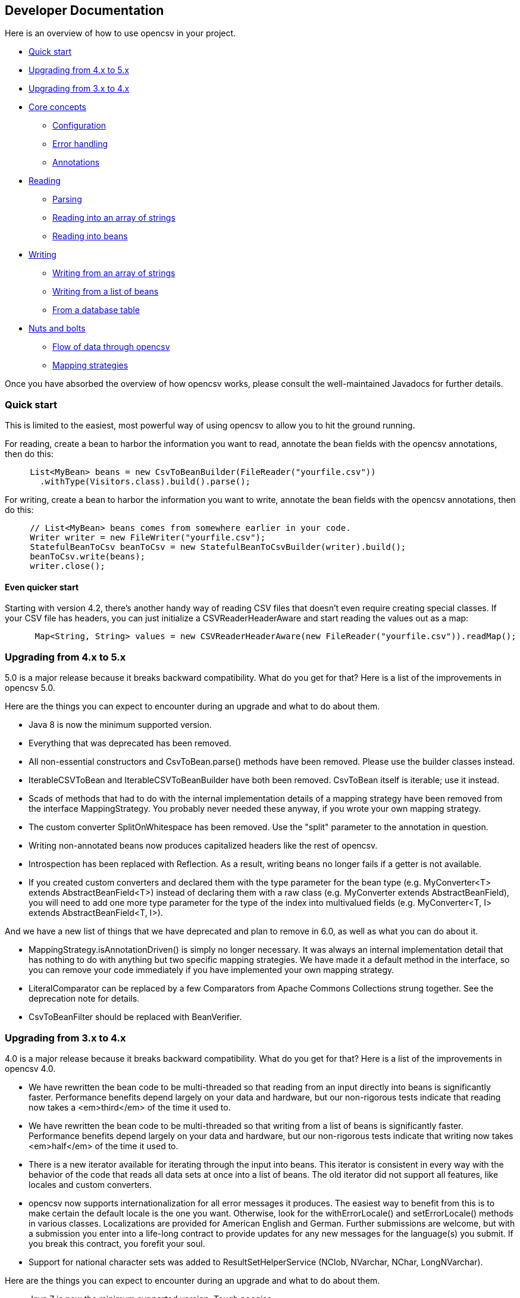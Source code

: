 == Developer Documentation

Here is an overview of how to use opencsv in your project.

   * <<Quick start>>
   * <<Upgrading from 4.x to 5.x>>
   * <<Upgrading from 3.x to 4.x>>
   * <<Core concepts>>
      - <<Configuration>>
      - <<Error handling>>
      - <<Annotations>>
   * <<Reading>>
      - <<Parsing>>
      - <<Reading into an array of strings>>
      - <<Reading into beans>>
   * <<Writing>>
      - <<Writing from an array of strings>>
      - <<Writing from a list of beans>>
      - <<From a database table>>
   * <<Nuts and bolts>>
      - <<Flow of data through opencsv>>
      - <<Mapping strategies>>

Once you have absorbed the overview of how opencsv works, please consult the
well-maintained Javadocs for further details.

=== Quick start

This is limited to the easiest, most powerful way of using opencsv to allow you
to hit the ground running.

For reading, create a bean to harbor the information you want to read, annotate
the bean fields with the opencsv annotations, then do this:

[source, java]
----
     List<MyBean> beans = new CsvToBeanBuilder(FileReader("yourfile.csv"))
       .withType(Visitors.class).build().parse();
----

For writing, create a bean to harbor the information you want to write, annotate
the bean fields with the opencsv annotations, then do this:
[source, java]
----
     // List<MyBean> beans comes from somewhere earlier in your code.
     Writer writer = new FileWriter("yourfile.csv");
     StatefulBeanToCsv beanToCsv = new StatefulBeanToCsvBuilder(writer).build();
     beanToCsv.write(beans);
     writer.close();
----

==== Even quicker start

Starting with version 4.2, there's another handy way of reading CSV files that
doesn't even require creating special classes. If your CSV file has headers,
you can just initialize a CSVReaderHeaderAware and start reading the values
out as a map:

[source, java]
----
      Map<String, String> values = new CSVReaderHeaderAware(new FileReader("yourfile.csv")).readMap();
----

=== Upgrading from 4.x to 5.x

5.0 is a major release because it breaks backward compatibility. What do you get
for that? Here is a list of the improvements in opencsv 5.0.

Here are the things you can expect to encounter during an upgrade and what to
do about them.

   * Java 8 is now the minimum supported version.
   * Everything that was deprecated has been removed.
      * All non-essential constructors and CsvToBean.parse() methods have been removed. Please use the builder classes instead.
      * IterableCSVToBean and IterableCSVToBeanBuilder have both been removed. CsvToBean itself is iterable; use it instead.
      * Scads of methods that had to do with the internal implementation details of a mapping strategy have been removed from the interface MappingStrategy. You probably never needed these anyway, if you wrote your own mapping strategy.
      * The custom converter SplitOnWhitespace has been removed. Use the "split" parameter to the annotation in question.
   * Writing non-annotated beans now produces capitalized headers like the rest of opencsv.
   * Introspection has been replaced with Reflection. As a result, writing beans no longer fails if a getter is not available.
   * If you created custom converters and declared them with the type parameter for the bean type (e.g. MyConverter<T> extends AbstractBeanField<T>) instead of declaring them with a raw class (e.g. MyConverter extends AbstractBeanField), you will need to add one more type parameter for the type of the index into multivalued fields (e.g. MyConverter<T, I> extends AbstractBeanField<T, I>).

And we have a new list of things that we have deprecated and plan to remove in
6.0, as well as what you can do about it.

   * MappingStrategy.isAnnotationDriven() is simply no longer necessary. It was always an internal implementation detail that has nothing to do with anything but two specific mapping strategies. We have made it a default method in the interface, so you can remove your code immediately if you have implemented your own mapping strategy.
   * LiteralComparator can be replaced by a few Comparators from Apache Commons Collections strung together. See the deprecation note for details.
   * CsvToBeanFilter should be replaced with BeanVerifier.

=== Upgrading from 3.x to 4.x

4.0 is a major release because it breaks backward compatibility. What do you get
for that? Here is a list of the improvements in opencsv 4.0.

   * We have rewritten the bean code to be multi-threaded so that reading from an input directly into beans is significantly faster. Performance benefits depend largely on your data and hardware, but our non-rigorous tests indicate that reading now takes a <em>third</em> of the time it used to.
   * We have rewritten the bean code to be multi-threaded so that writing from a list of beans is significantly faster. Performance benefits depend largely on your data and hardware, but our non-rigorous tests indicate that writing now takes <em>half</em> of the time it used to.
   * There is a new iterator available for iterating through the input into beans. This iterator is consistent in every way with the behavior of the code that reads all data sets at once into a list of beans. The old iterator did not support all features, like locales and custom converters.
   * opencsv now supports internationalization for all error messages it produces. The easiest way to benefit from this is to make certain the default locale is the one you want. Otherwise, look for the withErrorLocale() and setErrorLocale() methods in various classes. Localizations are provided for American English and German. Further submissions are welcome, but with a submission you enter into a life-long contract to provide updates for any new messages for the language(s) you submit. If you break this contract, you forefit your soul.
   * Support for national character sets was added to ResultSetHelperService (NClob, NVarchar, NChar, LongNVarchar).

Here are the things you can expect to encounter during an upgrade and what to
do about them.

   * Java 7 is now the minimum supported version. Tough noogies.
   * Everything that was deprecated has been removed.
      * BeanToCsv is no more. Please use StatefulBeanToCsv instead. The quick start guide above gives you an example.
      * @CsvBind was replaced with @CsvBindByName. It really is as simple as search and replace.
      * ConvertGermanToBooleanRequired was removed. Replace it with @CsvCustomBindByName(converter = ConvertGermanToBoolean.class, required = true).
   * In the rare case that you have written your own mapping strategy:
      * MappingStrategy now includes a method verifyLineLength(). If you derive your mapping strategy from one of ours, you're okay. Otherwise, you will have to implement it.
      * In the rare case that you used opencsv 3.10, registerBeginningOfRecordForReading() and registerEndOfRecordForReading() were removed from MappingStrategy. They were the result of thought processes worthy of nothing more accomplished than a drunken monkey. I may write that because I wrote the bad code. If you derived your mapping strategy from one of ours, you're okay. Otherwise, you'll have to remove these methods.
      * findDescriptor no longer includes "throws IntrospectionException" in its method signature. If you had it, you'll have to get rid of it. If you had it an needed it, you'll have to rewrite your code.
      * There are now requirements for thread-safety imposed on certain methods in every mapping strategy. See the Javadoc for MappingStrategy for details.
      * The method setErrorLocale() is now required. If you derive your implementation from one of ours, you're fine. If not, implement it, or make it a no-op.
      * The method setType() is now required. If you derive your implementation from one of ours, you're fine. If not, implement it, or make it a no-op.
   * MappingUtils was really meant to be for internal use, but of course we can't control that, so let it be said that:
      * the class is now named OpencsvUtils, because it encompasses more than mapping, and
      * the determineMappingStrategy() method now requires a locale for error messages. Null can be used for the default locale.
   * The constructors for BeanFieldDate and BeanFieldPrimitiveType now require a locale for error messages. This is to avoid a proliferation of constructors or setters. These classes probably ought not to be used in your code directly, and probably ought to be final, but we still thought it best to inform you.
   * The interface BeanField requires the method setErrorLocale(). Assuming you derive all of your BeanField implementations from AbstractBeanField, this does not affect you.

And we have a new list of things that we have deprecated and plan to remove in
5.0, as well as what you can do about it.

   * IterableCSVToBean and IterableCSVToBeanBuilder have both been deprecated. CsvToBean itself is now iterable; use it instead.
   * All constructors except the ones with the smallest (often nullary, using defaults for all values) and largest argument lists (which often have only package access) have been deprecated. The constructors in between have grown over the years as opencsv has added features, and they've become unwieldy. We encourage all of our users to use the builders we provide instead of the constructors.
   * All variants of CsvToBean.parse() except the no-argument variant. Please use the builder we provide.
   * MappingStrategy.findDescriptor() will no longer be necessary in 5.0 because the plan is to move to reflection completely and no longer use introspection.

=== Core concepts

There are a couple of concepts that most users of opencsv need to understand, and
that apply equally to reading and writing.

==== Configuration

"CSV" stands for "comma-separated values", but life would be too simple if that
were always true. Often the separator is a semicolon. Sometimes the separator
character is included in the data for a field itself, so quotation characters
are necessary. Those quotation characters could be included in the data also,
so an escape character is necessary. All of these configuration options and more
are given to the parser or the CSVWriter as necessary. Naturally, it's easier for
you to give them to a builder and the builder passes them on to the right class.

Say you're using a tab for your separator, you can do something like
this:

[source, java]
----
     CSVReader reader = new CSVReader(new FileReader("yourfile.csv"), '\t');
----

or for reading with annotations:

[source, java]
----
     CsvToBean csvToBean = new CsvToBeanBuilder(new FileReader("yourfile.csv"))
       .withSeparator('\t').build();
----

And if you single-quoted your escaped characters rather than double-quoting them,
you can use the three-argument constructor:

[source, java]
----
     CSVReader reader = new CSVReader(new FileReader("yourfile.csv"), '\t', '\'');
----

or for reading with annotations:

[source, java]
----
     CsvToBean csvToBean = new CsvToBeanBuilder(new FileReader("yourfile.csv"))
       .withSeparator('\t').withQuoteChar('\'').build();
----

==== Error handling

opencsv uses structured exception handling, including checked and unchecked
exceptions. The checked exceptions are typically errors in input data and do
not have to impede further parsing. They could occur at any time during normal
operation in a production environment. They occur during reading or writing.

The unchecked errors are typically the result of incorrect programming and
should not be thrown in a production environment with well-tested code.

opencsv gives you two options for handling the checked exceptions both while
reading and while writing. You may either choose to have all exceptions thrown
and handle these, or you may choose to have them collected so you can inspect
and deal with them after parsing. If you don't have them collected, the first
error in the input file will force a cessation of parsing. The default is to
throw exceptions.

To change exception handling, simply use CsvToBeanBuilder.withThrowExceptions()
for reading and StatefulBeanToCsvBuilder.withThrowExceptions() for writing, then
collect the results after data processing with CsvToBean.getCapturedExceptions()
for reading and StatefulBeanToCsv.getCapturedExceptions() for writing.

==== Annotations

The most powerful mechanism opencsv has for reading and writing CSV files involves
defining beans that the fields of the CSV file can be mapped to and from, and
annotating the fields of these beans so opencsv can do the rest. In brief, these
annotations are:

   * CsvBindByName: Maps a bean field to a field in the CSV file based on the name of the header for that field in the CSV input.
   * CsvBindByPosition: Maps a bean field to a field in the CSV file based on the numerical position of the field in the CSV input.
   * CsvBindAndSplitByName: Maps a Collection-based bean field to a field in the CSV file based on the name of the header for that field in the CSV input.
   * CsvBindAndSplitByPosition: Maps a Collection-based bean field to a field in the CSV file based on the numerical position of the field in the CSV input.
   * CsvBindAndJoinByName: Maps multiple input columns in the CSV file to one bean field based on the name of the headers for those fields in the CSV input.
   * CsvBindAndJoinByPosition: Maps multiple input columns in the CSV file to one bean field based on the numerical positions of those fields in the CSV input.
   * CsvDate: Must be applied to bean fields of date/time types for automatic conversion to work, and must be used in conjunction with one of the preceding six annotations.
   * CsvNumber: May be applied to bean fields of a type derived from java.lang.Number, and when used must be used in conjunction with one of the first six annotations.
   * CsvCustomBindByName: The same as CsvBindByName, but must provide its own data conversion class.
   * CsvCustomBindByPosition: The same as CsvBindByPosition, but must provide its own data conversion class.

As you can infer, there are two strategies for annotating beans, depending on your input:

   * Annotating by header name
   * Annotating by column position

It is possible to annotate bean fields both with header-based and position-based annotations.
If you do, position-based annotations take precedence if the mapping strategy is
automatically determined. To use the header-based annotations, you would need to
instantiate and pass in a HeaderColumnNameMappingStrategy. When might this be
useful? Possibly reading two different sources that provide the same data, but
one includes headers and the other doesn't. Possibly to convert between headerless
input and output with headers. Further use cases are left as an exercise for the
reader.

Most of the more detailed documentation on using annotations is in the section
on reading data. The use of annotations applies equally well to writing data,
though; the annotations define a two-way mapping between bean fields and fields
in a CSV file. Writing is then simply reading in reverse.

=== Reading

Most users of opencsv find themselves needing to read CSV files, and opencsv excels
at this. But then, opencsv excels at everything. :)

==== Parsing

It's unlikely that you will need to concern yourself with exactly how parsing
works in opencsv, but documentation wouldn't be documentation if it didn't cover
all of the obscure nooks and crannies. So here we go.

Parsers in opencsv implement the interface ICSVParser. You are free to write your
own, if you feel the need to. opencsv itself provides two parsers, detailed in the
following sections.

Although opencsv attempts to be simple to use for most use cases, and thus tries
not to make the choice of a parser obvious, you are still always free to instantiate
whichever parser suits your needs and pass it to the builder or reader you are using.

===== CSVParser

The original, tried and true parser that does fairly well everything you need to
do, and does it well. If you don't tell opencsv otherwise, it uses this parser.

The advantage of the CSVParser is that it's highly configurable and has the best chance of
parsing "non-standard" CSV data.  The disadvantage is that while highly configurable it was
found that there were RFC4180 data that it could not parse.  Thus the RFC4180Parser was created.

===== RFC4180Parser

https://www.rfc-editor.org/rfc/rfc4180.txt[RFC4180] defines a standard for
all of the nitty-gritty questions of just precisely how CSV files are to be
formatted, delimited, and escaped. Since opencsv predates RFC4180 by a few days
and every effort was made to preserve backwards compatibility, it was necessary
to write a new parser for full compliance with RFC4180.

The main difference between between the CSVParser and the RFC4180Parser is that the
CSVParser uses an escape character to denote "unprintable" characters while the RFC4180 spec
takes all characters between the first and last quote as gospel (with the exception of the double quote
which is escaped by a double quote).

==== Reading into an array of strings

At the most basic, you can use opencsv to parse an input and return a String[], thus:
[source, java]
----
     CSVReader reader = new CSVReader(new FileReader("yourfile.csv"));
     String [] nextLine;
     while ((nextLine = reader.readNext()) != null) {
        // nextLine[] is an array of values from the line
        System.out.println(nextLine[0] + nextLine[1] + "etc...");
     }
----

One step up is reading all lines of the input file at once into a List<String[]>, thus:
[source, java]
----
     CSVReader reader = new CSVReader(new FileReader("yourfile.csv"));
     List<String[]> myEntries = reader.readAll();
----

The last option for getting at an array of strings is to use an iterator:
[source, java]
----
     CSVIterator iterator = new CSVIterator(new CSVReader(new FileReader("yourfile.csv")));
     for(String[] nextLine : iterator) {
        // nextLine[] is an array of values from the line
        System.out.println(nextLine[0] + nextLine[1] + "etc...");
     }
----

or:
[source, java]
----
     CSVReader reader = new CSVReader(new FileReader("yourfile.csv"));
     for(String[] nextLine : reader.iterator()) {
        // nextLine[] is an array of values from the line
        System.out.println(nextLine[0] + nextLine[1] + "etc...");
     }
----

==== Reading into beans

Arrays of strings are all good and well, but there are simpler, more modern ways
of data processing. Specifically, opencsv can read a CSV file directly into a list
of beans. Quite often, that's what we want anyway, to be able to pass the data
around and process it as a connected dataset instead of individual fields whose
position in an array must be intuited. We shall start with the easiest and most
powerful method of reading data into beans, and work our way down to the cogs
that offer finer control, for those who have a need for such a thing.

Performance always being one of our top concerns, reading is written to be
multi-threaded, which truly speeds the library up by quite a bit. There are two
performance choices left in your hands:
. Time vs. memory: The classic trade-off. If memory is not a problem, read using CsvToBean.parse(), which will read all beans at once and is multi-threaded. If your memory is limited, use CsvToBean.iterator() and iterate over the input. Only one bean is read at a time, making multi-threading impossible and slowing down reading, but only one object is in memory at a time (assuming you process and release the object for the garbage collector immediately).
. Ordered vs. unordered. opencsv preserves the order of the data given to it by default. Maintaining order when using parallel programming requires some extra effort which means extra CPU time. If order does not matter to you, use CsvToBeanBuilder.withOrderedResults(false). The performance benefit is not large, but it is measurable. The ordering or lack thereof applies to data as well as any captured exceptions.

The bean work was begun by Kyle Miller and extended by Tom Squires and Andrew Jones.

===== Annotations

By simply defining a bean and annotating the fields, opencsv can do all of the
rest. When we write "bean", that's a loose approximation of the requirements.
Actually, if you use annotations, opencsv uses reflection (not introspection) on
reading, so all you need is a POJO (plain old Java object) that does not have to
conform to the Java Bean Specification, but is required to be public and have a
public nullary constructor. If getters and setters are present and accessible,
they are used. Otherwise, opencsv bypasses access control restrictions to get to
member variables.

Writing is unfortunately not quite the same. Writing requires getters.

Besides the basic mapping strategy, there are various mechanisms for processing
certain kinds of data.

====== Annotating by header name
CSV files should have header names for all fields in the file, and these can
be used to great advantage. By annotating a bean field with the name of the header
whose data should be written in the field, opencsv can do all of the matching
and copying for you. This also makes you independent of the order in which the
headers occur in the file. For data like this:

----
     firstName,lastName,visitsToWebsite
     John,Doe,12
     Jane,Doe,23
----
you could create the following bean:
[source, java]
----
     public class Visitors {

     @CsvBindByName
     private String firstName;

     @CsvBindByName
     private String lastName;

     @CsvBindByName
     private int visitsToWebsite;

     // Getters and setters go here.
     }
----

Here we simply name the fields identically to the header names. After that,
reading is a simple job:
[source, java]
----
     List<Visitors> beans = new CsvToBeanBuilder(FileReader("yourfile.csv"))
       .withType(Visitors.class).build().parse();
----

This will give you a list of the two beans as defined in the example input file.
Note how type conversions to basic data types (wrapped and unwrapped primitives
and Strings) occur automatically.

Input can get more complicated, though, and opencsv gives you the tools to deal
with that. Let's start with the possibility that the header names can't be
mapped to Java field names:

----
     First name,Last name,1 visit only
     John,Doe,true
     Jane,Doe,false
----
In this case, we have spaces in the names and one header with a number as the
initial character. Other problems can be encountered, such as international
characters in header names. Additionally, we would like to require that at least
the name be mandatory. For this case, our bean doesn't look much different:
[source, java]
----
     public class Visitors {

     @CsvBindByName(column = "First Name", required = true)
     private String firstName;

     @CsvBindByName(column = "Last Name", required = true)
     private String lastName;

     @CsvBindByName(column = "1 visit only")
     private boolean onlyOneVisit;

     // Getters and setters go here.
     }
----
The code for reading remains unchanged.

Now let's say that your data for whatever reason look like this:

----
     First name,Last name,1 visit only
     John middle:Bubba,Doe,true
     Jane middle:Rachel,Doe,false
----

Someone has included the person's middle name in the field for the first name.
But we really only want the first name. Do we have to write a custom converter?
No, friends, there is an easier way:

[source, java]
----
     @CsvBindByName(column = "First Name", required = true, capture="([^ ]+) .*")
     private String firstName;
----
The capture option to all of the binding annotations (except the custom binding
annotations, of course) allows you to tell opencsv just what part of the input
field should actually be considered significant. opencsv takes the contents of
the first capture group. In this example, we take everything up to but not
including the first space and discard the rest. Please read the Javadoc for
more details and handling of edge cases.

====== Annotating by column position
Not every scribe of CSV files is kind enough to provide header names. This is a
no-no, but we're not here to condemn the authors of poor data exports. Our goal
is to provide our users with everything they could possibly need to parse CSV
files, no matter how bad, as long as they're still logically coherent in some
way.

To that end, we have also accounted for the possibility that there are no
headers, and data must be divined from column position. We will return to our
previous input file sans header names:

----
     John,Doe,12
     Jane,Doe,23
----

The bean for these data would be:

[source, java]
----
     public class Visitors {

     @CsvBindByPosition(position = 0)
     private String firstName;

     @CsvBindByPosition(position = 1)
     private String lastName;

     @CsvBindByPosition(position = 2)
     private int visitsToWebsite;

     // Getters and setters go here.
     }
----

Besides that, the annotations behave the same as their header name counterparts.

====== Locales, dates, numbers
We've considered primitives, but we haven't considered more complex yet common
data types. We have also not considered locales other than the default locale
or formatting options beyond those provided by a locale. Here we shall do all
of this at the same time. Consider this input file:

----
     username,valid since,annual salary
     user1,01.01.2010,100.000€
     user2,31.07.2014,50.000€
----
The dates are dd.MM.yyyy, the salaries use a dot as the thousands delimiter,
and a currency symbol is in use.
For this input we create the following bean:
[source, java]
----
     public class Employees {

     @CsvBindByName(required = true)
     private String username;

     @CsvBindByName(column = "valid since")
     @CsvDate("dd.MM.yyyy")
     private Date validSince;

     @CsvBindByName(column = "annual salary", locale = "de-DE")
     @CsvNumber("#.###¤")
     private int salary;

     // Getters and setters go here.
     }
----
The date is handled with the annotation @CsvDate in addition to the mapping annotation.
@CsvDate can take a format string, and incidentally handles all common date-type
classes. See the Javadocs for more details. The format of the salary, including
thousands separator and currency symbol, are dealt with using a combination of
the German locale, one of many countries where the thousands
separator is a dot, and @CsvNumber.

====== Collection-based bean fields (one-to-many mappings)
CSV files are lists, right? Well, some people like lists within lists. For them,
we have the ability to annotate bean fields that are declared to be some type
implementing java.util.Collection. When using CsvBindAndSplitByName or
CsvBindAndSplitByPosition, one field in the CSV file is taken to be a list of
data that are separated by a delimiter of some kind. The input is split along
this delimiter and the results are put in a Collection and assigned to the bean
field. What kind of Collection? Any kind you want. If opencsv knows it, it
instantiates an implementing class for you. If opencsv doesn't know it, you can
educate opencsv. Every reasonable Collection-based interface from the JDK is
known, and well as Bag and SortedBag from Apache Commons Collections. Some
examples would doubtless illuminate my meaning.

[source, java]
----
     public class Student {

     @CsvBindAndSplitByName(elementType = Float.class)
     Collection<Float> testScores;

     @CsvBindAndSplitByName(elementType = Double.class, collectionType = LinkedList.class)
     List<? extends Number> quizScores;

     @CsvBindAndSplitByName(elementType = Date.class, splitOn = ";+", writeDelimiter = ";")
     @CsvDate("yyyy-MM-dd")
     SortedSet<Date> tardies;

     @CsvBindAndSplitByName(elementType= Teacher.class, splitOn = "\\|", converter = TextToTeacher.class)
     List<Teacher> teachers;

     @CsvBindByName
     int studentID;

     // Getters and setters go here
----

This shows us much of the power of these annotations in a few lines. Let's take
the first field. It is defined to be a Collection of Floats. Note, please, the
annotation @CsvBindAndSplitByName (or the equivalent for position) always
requires the type of an element of the collection being created. Nothing else
is mandatory. In particular, Collection itself has no directly implementing
classes, but please note, we didn't indicate to opencsv which kind of collection
we want. opencsv chooses one for us.

The next field is a List of something derived from Number. This is where it
becomes apparent why the element type is mandatory -- it cannot always be
determined. Besides that, in this line we are not satisfied with the List
implementation opencsv chooses, so we specify LinkedList with the collectionType
parameter to the annotation.

The third field is a SortedSet of dates (when a student was tardy to
class). Sorted for convenience, and a set to avoid clerical errors of double
entry. For this field we have specified that the string separating elements of
this list in the input is one or more semicolons. This string is always
interpreted as a regular expression. Interestingly, in case we write these data
out to a CSV file later, the elements of the list should be separated with a
single semicolon. Perhaps someone is trying to convert the data from a older
format or remove redundancies.

The forth field is a list of teachers the student has. This field demonstrates
the combination of collection-based fields and custom converters. The
converter, which must be derived from AbstractCsvConverter, could look like this:

[source, java]
----
     public class TextToTeacher extends AbstractCsvConverter {

       @Override
       public Object convertToRead(String value) {
           Teacher t = new Teacher();
           String[] split = value.split("\\.", 2);
           t.setSalutation(split[0]);
           t.setSurname(split[1]);
           return t;
       }

       @Override
       public String convertToWrite(Object value) {
           Teacher t = (Teacher) value;
           return String.format(""%s.%s", t.getSalutation(), t.getSurname());
       }

     }
----

The corresponding data structure would be:

[source, java]
----
     public class Teacher {
       private String salutation;
       private String surname;

       // Getters and setters go here
     }
----

The final field is simply for student identification.

The input to be mapped to this bean could look like this:

----
     studentID,testScores,quizScores,tardies,teachers
     1,100.0 97.2 18.9,77 90.3 88.8,,Mr.Stone|Mrs.Mason
     2,56.6 97.2 90.0,82.0 79.6 66.9,2017-01-02;2017-03-04;;;2017-03-04;;2017-05-31,Ms.Currie|Mr.Feynman
----

The first student has never been tardy, so that list will be empty (but never
null). The school secretary accidentally entered a tardy for the second student
twice, but this will be eliminated by the SortedSet.

Let's say you want to tell opencsv which Collection implementation to use,
perhaps because you want to make certain it's one that will perform better for
your usage pattern, or perhaps because you want to use one opencsv knows nothing
about, like your own implementation. There are two ways of doing this. We
already saw one: specify the implementation you want to use in the annotation
with the parameter "collectionType". The only stipulations on the implementing
class are that it be public and have a nullary constructor. The other way is to
declare the type of the bean field using the implementing class rather than the
interface implemented, thus:

[source, java]
----
     public class MySuperDuperIntegerList extends ArrayList<Integer> {

     // Do something super duper.

     }

     public class DataClass {

     @CsvBindAndSplitByName(elementType = Integer.class)
     MySuperDuperIntegerList myList;

     // Getter and setter go here
     }
----

Here, instead of declaring List<Integer> myList, we used the implementing class.
opencsv will respect this and instantiate the class specified. That class can
be parameterized, naturally (e.g. MySuperDuperList<Integer>).

All of the other features you know, love, and depend on, such as a field being
required, or support for locales, is equally well supported for Collection-based
members.

For details on which subinterfaces of Collection opencsv knows and exactly what
implementation opencsv uses for those interfaces if you don't specify one, see
the Javadoc for the annotations CsvBindAndSplitByName or
CsvBindAndSplitByPosition.

====== MultiValuedMap-based bean fields (many-to-one mappings)
If Collection-based bean fields were there to split one element into many,
MultiValuedMap-based bean fields are there to consolidate many elements into
one. What if you have the following input?

----
     Album,Artist,Artist,Artist,Track1,Track2,Track3,Track4
     We are the World,Michael Jackson,Lionel Richie,Stevie Wonder,We are the World,We are the World (instrumental),Did this album,Have any other tracks?
----

The first difficulty you will encounter is that three columns have the same
name. The second difficulty is that the number of tracks in the header might
increase over time, but you want them all. Both problems are easily solved, as
are all problems in the opencsv-world:

[source, java]
----
     public class Album {

       @CsvBindByName(column = "Album")
       private String albumTitle;

       @CsvBindAndJoinByName(column = "Artist", elementType = String.class)
       private MultiValuedMap<String, String> artists;

       @CsvBindAndJoinByName(column = "Track[0-9]+", elementType = String.class, mapType = HashSetValuedHashMap.class, required = true)
       private MultiValuedMap<String, String> tracks;

       // Getters and setters go here
     }
----

The first field is unimportant for this illustration.

The second field is a MultiValuedMap that collects all of the values under all
of the columns with the name "Album". If you are not familiar with
MultiValuedMap, it is a part of Apache Commons Collections. The first parameter
is the index, and the second parameter is the value. In the case of
CsvBindAndJoinByName, the index should always be a string. The value should be
of a type to which the elementType from the annotation is assignable.

Why would we choose to use such a cumbersome data type as a MultiValuedMap to
implement this feature? Why not a simple List and everyone is happy? Two
reasons: First, someone will want to know what the header was actually named on
reading, and second, opencsv needs to know what the header is named when it
writes beans to a CSV file. And really, at least for reading, a MultiValuedMap
isn't that cumbersome: Mostly you will want a list of all values, not caring
about which header they were under, and that can simply be had by calling
values() on the field.

Back to our topic, the second field will be a MultiValuedMap with exactly one
key: "Artist". Under this key, there will be a list with up to three entries, in
this case "Michael Jackson", "Lionel Richie" and "Stevie Wonder". It only
remains to note that the type of the elements being read must always be
specified for the same reason it is necessary for Collection-based bean fields.

The third field sums up most of the rest of the features this annotation
provides. As you can see, the definition of the column names is a regular
expression. Naturally, the "column" attribute of CsvBindAndJoinByName is always
interpreted as a regular expression. In this annotation we have also requested
a specific implementation of MultiValuedMap, which opencsv will honor. We have
decided that this field is mandatory, which in this case means that at least one
matching header must be in the input, and every record must have a non-empty
value for at least one of the matching columns. Given the input from above, this
MultiValuedMap will have four entries, one for each column, and each of these
entries will have a list of one element as its value. The elements will be the
track titles.

All of the usual features apply: conversion locale, combination with CsvDate,
custom converters as with collection-based fields, and specifying your own
implementation of MultiValuedMap either through the annotation or by defining
the field with the specific implementation (default implementations for the
applicable interface are documented in the Javadoc for CsvBindAndJoinByName).
The latter being said, if the MultiValuedMap is already present (and possibly
contains values), say through the use of a constructor, it will not be
overwritten, but rather added to.

What about precedence? To stay with our running example, what if after extending
the number of track titles in the input significantly (which would require no
changes to the bean), we hire some junior programmer who doesn't get it, and he
adds the following field to the bean:
[source, java]
----
     @CsvBindByName(column = "Track21")
     private String track21;
----
What does opencsv do with this? It follows the general computing principle of
"specific trumps general": It puts any information found under the header
"Track21" into the new field, not the MultiValuedMap. Obviously this doesn't
exist for the sole purpose of creating mistakes; you can use it to your
advantage if you want one otherwise matching column to be treated individually.

Since we're on the topic of precedence, what happens if two regular expressions
from CsvBindAndJoinByName match one and the same input header name? Don't do
this. The results are undefined.

While minding the last caveat, it is possible to use this feature to collect
everything not otherwise mapped:
[source, java]
----
     public class Demonstration {

       @CsvBindByName(column = "index")
       private String index;

       @CsvBindAndJoinByName(column = ".*", elementType = String.class)
       private MultiValuedMap<String, String> theRest;

       // Getters and setters go here
     }
----

There is another way one could possibly use this feature: Let's say you get
input of the same information from two different sources, and for reasons that
are beyond your control, they have different header names. Perhaps they are in
different languages. In one file, the header is:

----
studentID,given name,surname
----

And in another file, it's:

----
Schueler-ID,Vorname,Nachname
----

You really don't want two beans for the same thing. You can simply do this:
[source, java]
----
     public class Student {

       @CsvBindAndJoinByName(column = "(student|Schueler-)ID")
       private MultiValuedMap<String, Integer> id;

       @CsvBindAndJoinByName(column = "(given |Vor)name")
       private MultiValuedMap<String, String> givenName;

       @CsvBindAndJoinByName(column = "(sur|Nach)name")
       private MultiValuedMap<String, String> surname;

       // Getters and setters go here
     }
----
The only down side is, you will have to unpack the values with code like:
[source, java]
----
     bean.getSurname().values().toArray(new String[1])[0];
----

But wait! That's not all! Using CsvBindAndJoinByPosition we can do the same
thing with input that does not include headers. Let's just say for the sake of
argument that our album example from earlier now no longer includes headers, and
that the structure grew over time. Perhaps the first version of the CSV file
only included one artist, and the other two fields for artist were added at two
different points in time after that. The tracks grew over time as well. So now
our input looks like this:

----
     We are the World,Michael Jackson,We are the World,We are the World (instrumental),Lionel Richie,Did this album,Stevie Wonder,Have any other tracks?
----

In other words, first the album name, then the first artist, followed by two
tracks, then the second artist followed by one more track, then the third artist
again followed by one track. The bean for these data would look like this:

[source, java]
----
     public class Album {

       @CsvBindByPosition(position = 0)
       private String albumName;

       @CsvBindAndJoinByPosition(position = "1,4,6", elementType = String.class)
       MultiValuedMap<Integer, String> artists;

       @CsvBindAndJoinByPosition(position = "2-3,5,7-", elementType = String.class)
       MultiValuedMap<Integer, String> tracks;

       // Getters and setters go here
     }
----

The first thing to notice in this example is that we have used
CsvBindAndJoinByPosition, which takes a list of zero-based column numbers and
ranges as its most important argument. The list is comma-separated, and can
include any number of column indices as well as closed (e.g. "3-5") and
half-open (e.g. "-5" or "10-") ranges.

The next thing to notice in this example is that for CsvBindAndJoinByPosition,
the index type to MultiValuedMap must be Integer. Values are saved under the
index of the column position they were found in.

The last thing to notice is that as long as new column positions are added to
the end of the file and these are all new tracks, they will all be placed in the
variable "tracks" because the column position definition from the
CsvBindAndJoinByPosition annotation defines an open range starting at index 7.

As with a header-based mapping, it is possible to create a mop-up field, if no
other fields are mapped with CsvBindAndJoinByPosition, by mapping to a
MultiValuedMap using the fully open range expression "-".

Writing with CsvBindAndJoinByName and CsvBindAndJoinByPosition are slightly more
complicated. Both include ambiguous information about the source of the data,
one in the form of regular expressions, and the other in the form of ranges.
Once the data have been read in, there is no way from this information alone
to determine which column each header came from. That, as we have already said,
is why we use a MultiValuedMap: the index gives us this vital information. That
said, it should be obvious that when writing, the MultiValuedMap must be
completely filled out for every bean before sending it off to be written. That
is, every index that is expected in the output must be present in the map and
have at least a null value.

====== Custom converters
Now, we know that input data can get very messy, so we have provided our users
with the ability to deal with the messiest of data by allowing you to define your
own custom converters. The custom converters here are used at the level of the
entire field, not like the custom converters previously covered in
collection-based and MultiValuedMap-based bean fields. Every converter must be
derived from AbstractBeanField, must be public, and must have a public nullary
constructor. For reading, the convert() method must be overridden. opencsv
provides two custom converters in the package com.opencsv.bean.customconverter.
These can be useful converters themselves, but they also exist for instructive
purposes: If you want to write your own custom converter, look at these for
examples of how it's done.

Let's use two as illustrations. Let's say we have the following input file:

----
     cluster,nodes,production
     cluster1,node1 node2,wahr
     cluster2,node3 node4 node5,falsch
----

In this file we have a list of server clusters. The cluster name comes first,
followed by a space-delimited list of names of servers in the cluster. The final
field indicates whether the cluster is in production use or not, but the truth
value uses German. Here is the appropriate bean, using the custom converters
opencsv provides:

[source, java]
----
     public class Cluster {

       @CsvBindByName
       private String cluster;

       @CsvCustomBindByName(converter = ConvertSplitOnWhitespace.class)
       private String[] nodes;

       @CsvCustomBindByName(converter = ConvertGermanToBoolean.class)
       private boolean production;

       // Getters and setters go here.
     }
----

More than that is not necessary. If you need boolean values in other languages,
take a gander at the code in ConvertGermanToBoolean; Apache BeanUtils provides
a slick way of converting booleans.

The corresponding annotations for custom converters based on column position are
also provided.

===== Reading into beans without annotations

If annotations are anathema to you, you can bypass them with carefully
structured data, beans and with somewhat more code. For example, here's how you
can map to a bean based on the field positions in your CSV file:

[source, java]
----
    ColumnPositionMappingStrategy strat = new ColumnPositionMappingStrategy();
    strat.setType(YourOrderBean.class);
    String[] columns = new String[] {"name", "orderNumber", "id"}; // the fields to bind to in your bean
    strat.setColumnMapping(columns);

    CsvToBean csv = new CsvToBean();
    List list = csv.parse(strat, yourReader);
----

Please note, if you do not use annotations, opencsv uses introspection to access
member variables, so your objects will have to be honest-to-God beans.

===== Skipping, filtering and verifying
With some input it can be helpful to skip the first few lines. opencsv provides
for this need with CsvToBeanBuilder.withSkipLines(), which ultimately is used on
the appropriate constructor for CSVReader, if you would prefer to do everything
without the use of the builders. This will skip the first few lines of the raw
input, not the CSV data, in case some input provides heaven knows what before the
first line of CSV data, such as a legal disclaimer or copyright information.

So, for example, you can skip the first two lines by doing:

[source, java]
----
     CSVReader reader = new CSVReader(new FileReader("yourfile.csv"), '\t', '\'', 2);
----

or for reading with annotations:
[source, java]
----
     CsvToBean csvToBean = new CsvToBeanBuilder(new FileReader("yourfile.csv"))
       .withSeparator('\t').withQuoteChar('\'').withSkipLines(2).build();
----

Filtering is different in that it works on CSV records and it applies to the whole
input. It can also only be used with a bean mapping strategy. To filter input
beans, implement CsvToBeanFilter and pass your implementation to
CsvToBeanBuilder.withFilter(), or equivalently if you're not using the builders,
to the appropriate parse() method from CsvToBean or even setFilter().

Verifying is slightly different still. With verifying, a complete finished bean
is checked for desirability and consistency. By implementing BeanVerifier and
passing it to CsvToBeanBuilder.withVerifier(), each bean will be vetted before
being returned to the calling code. Beans can be silently filtered if they are
simply undesirable data sets, or if the data are inconsistent and this is
considered an error for the surrounding logic, CsvConstraintViolationException
may be thrown.

=== Writing
Less often used, but just as comfortable as reading CSV files is writing them.
And believe me, a lot of work went into making writing CSV files as comfortable
as possible for you, our users.

There are three methods of writing CSV data:

   * Writing from an array of strings
   * Writing from a list of beans
   * Writing from an SQL ResultSet

==== Writing from an array of strings

CSVWriter follows the same semantics as the CSVReader. For example, to write a tab-separated file:

[source, java]
----
     CSVWriter writer = new CSVWriter(new FileWriter("yourfile.csv"), '\t');
     // feed in your array (or convert your data to an array)
     String[] entries = "first#second#third".split("#");
     writer.writeNext(entries);
     writer.close();
----

If you'd prefer to use your own quote characters, you may use the three argument
version of the constructor, which takes a quote character (or feel free to pass
in CSVWriter.NO_QUOTE_CHARACTER).

You can also customize the line terminators used in the generated file (which is
handy when you're exporting from your Linux web application to Windows clients).
There is a constructor argument for this purpose.

==== Writing from a list of beans
The easiest way to write CSV files will in most cases be StatefulBeanToCsv,
which is simplest to create with StatefulBeanToCsvBuilder, and which is thus
named because there used to be a BeanToCsv. Thankfully, no more.
[source, java]
----
     // List<MyBean> beans comes from somewhere earlier in your code.
     Writer writer = new FileWriter("yourfile.csv");
     StatefulBeanToCsv beanToCsv = new StatefulBeanToCsvBuilder(writer).build();
     beanToCsv.write(beans);
     writer.close();
----

Notice, please, we did not tell opencsv what kind of bean we are writing or what
mapping strategy is to be used. opencsv determines these things automatically.
Annotations are not even strictly necessary: if there are no annotations,
opencsv assumes you want to write the whole bean using the header name mapping
strategy and uses the field names as the column headers. Naturally, the mapping
strategy can be dictated, if necessary, through
StatefulBeanToCsvBuilder.withMappingStrategy(), or the constructor for
StatefulBeanToCsv.

Just as we can use the "capture" option to the binding annotations, if you use
annotations on writing, you can use the "format" option to dictate how the
field should be formatted if simply writing the bean field value is not enough.
Please see the Javadoc for the annotations for details.

Just as in reading into beans, there is a performance trade-off while writing
that is left in your hands: ordered vs. unordered data. If the order of the data
written to the output and the order of any exceptions captured during processing
do not matter to you, use StatefulBeanToCsv.withOrderedResults(false) to obtain
slightly better performance.

===== Changing the write order
If you do nothing, the order of the columns on writing will be ascending
according to position for column index-based mappings, and ascending according
to name for header name-based mappings. You can change this order, if you must.
[source, java]
----
      // List<MyBean> beans comes from somewhere earlier in your code.
      Writer writer = new FileWriter("yourfile.csv");
      HeaderColumnNameMappingStrategy<MyBean> strategy = new HeaderColumnNameMappingStrategy<>();
      strategy.setType(MyBean.class);
      strategy.setColumnOrderOnWrite(new MyComparator());
      StatefulBeanToCsv beanToCsv = StatefulBeanToCsvBuilder(writer)
         .withMappingStrategy(strategy)
         .build();
      beanToCsv.write(beans);
      writer.close();
----
The same method exists for ColumnPositionMappingStrategy. If you wish to use
your own ordering, you must instantiate your own mapping strategy and pass it
in to StatefulBeanToCsvBuilder.

We expect there will be plenty of people who find using a Comparator
uncomfortable, because they have an exact order that they need that has nothing
to do with any kind of rule-based ordering. For these people we have included
com.opencsv.bean.comparator.LiteralComparator. It is instantiated with an array
of strings for header name mapping or integers for column position mapping that
define the order desired. Please note, though, that LiteralComparator is
deprecated as of opencsv 5.0 because it is easily replaced by a few Comparators
from Apache Commons Collections when strung together. Commons Collections is a
dependency of opencsv, so it is already in your classpath. You are strongly
encouraged to examine the Comparators Commons Collections makes available to
you. They are quite flexible and very useful.

==== From a database table

Here's a nifty little trick for those of you out there who often work directly
with databases and want to write the results of a query directly to a CSV file.
Sean Sullivan added a neat feature to CSVWriter so you can pass writeAll() a
ResultSet from an SQL query.

[source, java]
----
     java.sql.ResultSet myResultSet = . . .
     writer.writeAll(myResultSet, includeHeaders);
----

=== Nuts and bolts
Now we start to poke around under the hood of opencsv.

==== Flow of data through opencsv
We have tried to hide all of the classes and how they work together in opencsv
by providing you with builders, since you will rarely need to know all the details
of opencsv's internal workings. But for those blessed few, here is how all of
the pieces fit together for reading:

. You must provide a Reader. This can be any Reader, but a FileReader or StringReader are the most common options.
. If you wish, you may provide a parser (anything implementing ICSVParser).
. The Reader can be wrapped in a CSVReader, which is also given the parser, if you have used your own. Otherwise, opencsv creates its own parser and even its own CSVReader. If you are reading into an array of strings, this is where the trail ends.
. For those reading into beans, a MappingStrategy is the next step.
. If you want filtering, you can create a CsvToBeanFilter or a BeanVerifier.
. The MappingStrategy and the Reader or CSVReader and optionally the CsvToBeanFilter or BeanVerifier are passed to a CsvToBean, which uses them to parse input and populate beans.
. If you have any custom converters, they are called for each bean field as CsvToBean is populating the bean fields.

For writing it's a little simpler:

. You must provide a Writer. This can be any Writer, but a FileWriter or a StringWriter are the most common options.
. The Writer is wrapped in a CSVWriter. This is always done for you.
. Create a MappingStrategy if you need to. Otherwise opencsv will automatically determine one.
. Create a StatefulBeanToCsv, give it the MappingStrategy and the Writer.
. If you have any custom converters, they are called for each bean field as the field is written out to the CSV file.

==== Mapping strategies
Opencsv has the concept of a mapping strategy. This is what translates a column from an input file into
a field in a bean or vice versa. As we have already implied in the documentation of the
annotations, there are two basic mapping strategies: Mapping by header name and
mapping by column position. These are incarnated in HeaderColumnNameMappingStrategy
and ColumnPositionMappingStrategy respectively. There is one more addendum to
the header name mapping strategy: If you need to translate names from the input
file to field names and you are not using annotations, you will need to use
HeaderColumnNameTranslateMappingStrategy.

If you use annotations and CsvToBeanBuilder (for reading) or StatefulBeanToCsv(Builder)
(for writing), an appropriate mapping strategy is automatically determined, and
you need worry about nothing else.

Naturally, you can implement your own mapping strategies as you see fit. Your
mapping strategy must implement the interface MappingStrategy, but has no other
requirement. Feel free to derive a class from the existing implementations for
simplicity.

If you have implemented your own mapping strategy, or if you need to override
the automatic selection of a mapping strategy, for example if you are reading the
same bean with one mapping strategy, but writing it with a different one for
conversion purposes, you need to let opencsv know which mapping strategy it must
use. For reading, this is accomplished by passing an instance of your
mapping strategy to CsvToBeanBuilder.withMappingStrategy(). For writing, pass
your strategy to StatefulBeanToCsvBuilder.withMappingStrategy().